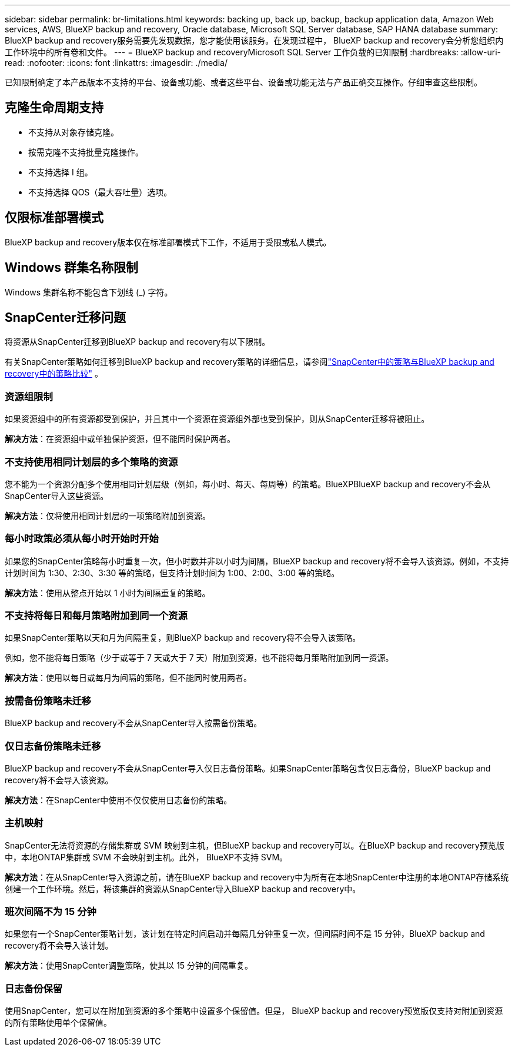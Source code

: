 ---
sidebar: sidebar 
permalink: br-limitations.html 
keywords: backing up, back up, backup, backup application data, Amazon Web services, AWS, BlueXP backup and recovery, Oracle database, Microsoft SQL Server database, SAP HANA database 
summary: BlueXP backup and recovery服务需要先发现数据，您才能使用该服务。在发现过程中， BlueXP backup and recovery会分析您组织内工作环境中的所有卷和文件。 
---
= BlueXP backup and recoveryMicrosoft SQL Server 工作负载的已知限制
:hardbreaks:
:allow-uri-read: 
:nofooter: 
:icons: font
:linkattrs: 
:imagesdir: ./media/


[role="lead"]
已知限制确定了本产品版本不支持的平台、设备或功能、或者这些平台、设备或功能无法与产品正确交互操作。仔细审查这些限制。



== 克隆生命周期支持

* 不支持从对象存储克隆。
* 按需克隆不支持批量克隆操作。
* 不支持选择 I 组。
* 不支持选择 QOS（最大吞吐量）选项。




== 仅限标准部署模式

BlueXP backup and recovery版本仅在标准部署模式下工作，不适用于受限或私人模式。



== Windows 群集名称限制

Windows 集群名称不能包含下划线 (_) 字符。



== SnapCenter迁移问题

将资源从SnapCenter迁移到BlueXP backup and recovery有以下限制。

有关SnapCenter策略如何迁移到BlueXP backup and recovery策略的详细信息，请参阅link:reference-policy-differences-snapcenter.html["SnapCenter中的策略与BlueXP backup and recovery中的策略比较"] 。



=== 资源组限制

如果资源组中的所有资源都受到保护，并且其中一个资源在资源组外部也受到保护，则从SnapCenter迁移将被阻止。

*解决方法*：在资源组中或单独保护资源，但不能同时保护两者。



=== 不支持使用相同计划层的多个策略的资源

您不能为一个资源分配多个使用相同计划层级（例如，每小时、每天、每周等）的策略。BlueXPBlueXP backup and recovery不会从SnapCenter导入这些资源。

*解决方法*：仅将使用相同计划层的一项策略附加到资源。



=== 每小时政策必须从每小时开始时开始

如果您的SnapCenter策略每小时重复一次，但小时数并非以小时为间隔，BlueXP backup and recovery将不会导入该资源。例如，不支持计划时间为 1:30、2:30、3:30 等的策略，但支持计划时间为 1:00、2:00、3:00 等的策略。

*解决方法*：使用从整点开始以 1 小时为间隔重复的策略。



=== 不支持将每日和每月策略附加到同一个资源

如果SnapCenter策略以天和月为间隔重复，则BlueXP backup and recovery将不会导入该策略。

例如，您不能将每日策略（少于或等于 7 天或大于 7 天）附加到资源，也不能将每月策略附加到同一资源。

*解决方法*：使用以每日或每月为间隔的策略，但不能同时使用两者。



=== 按需备份策略未迁移

BlueXP backup and recovery不会从SnapCenter导入按需备份策略。



=== 仅日志备份策略未迁移

BlueXP backup and recovery不会从SnapCenter导入仅日志备份策略。如果SnapCenter策略包含仅日志备份，BlueXP backup and recovery将不会导入该资源。

*解决方法*：在SnapCenter中使用不仅仅使用日志备份的策略。



=== 主机映射

SnapCenter无法将资源的存储集群或 SVM 映射到主机，但BlueXP backup and recovery可以。在BlueXP backup and recovery预览版中，本地ONTAP集群或 SVM 不会映射到主机。此外， BlueXP不支持 SVM。

*解决方法*：在从SnapCenter导入资源之前，请在BlueXP backup and recovery中为所有在本地SnapCenter中注册的本地ONTAP存储系统创建一个工作环境。然后，将该集群的资源从SnapCenter导入BlueXP backup and recovery中。



=== 班次间隔不为 15 分钟

如果您有一个SnapCenter策略计划，该计划在特定时间启动并每隔几分钟重复一次，但间隔时间不是 15 分钟，BlueXP backup and recovery将不会导入该计划。

*解决方法*：使用SnapCenter调整策略，使其以 15 分钟的间隔重复。



=== 日志备份保留

使用SnapCenter，您可以在附加到资源的多个策略中设置多个保留值。但是， BlueXP backup and recovery预览版仅支持对附加到资源的所有策略使用单个保留值。
